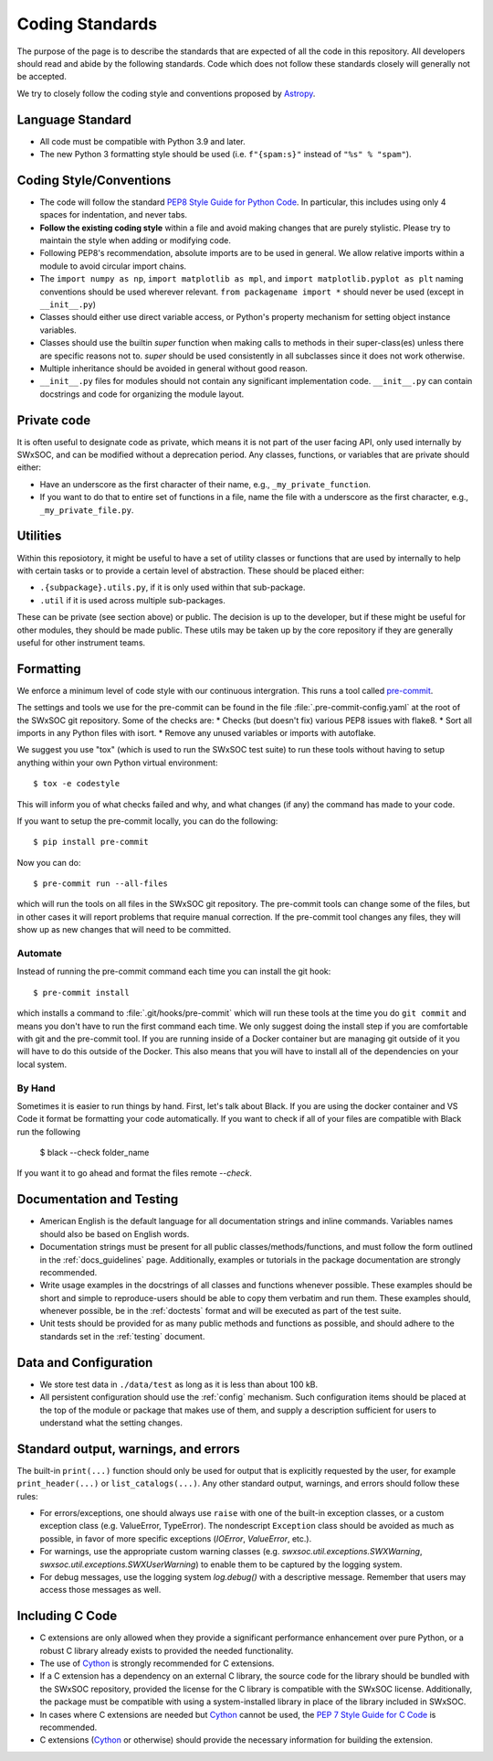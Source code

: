 .. _coding-standards:

****************
Coding Standards
****************

The purpose of the page is to describe the standards that are expected of all the code in this repository.
All developers should read and abide by the following standards.
Code which does not follow these standards closely will generally not be accepted.

We try to closely follow the coding style and conventions proposed by `Astropy <https://docs.astropy.org/en/stable/development/codeguide.html#coding-style-conventions>`_.

Language Standard
=================

* All code must be compatible with Python 3.9 and later.

* The new Python 3 formatting style should be used (i.e.
  ``f"{spam:s}"`` instead of ``"%s" % "spam"``).

Coding Style/Conventions
========================

* The code will follow the standard `PEP8 Style Guide for Python Code <https://www.python.org/dev/peps/pep-0008/>`_.
  In particular, this includes using only 4 spaces for indentation, and never tabs.

* **Follow the existing coding style** within a file and avoid making changes that are purely stylistic.
  Please try to maintain the style when adding or modifying code.

* Following PEP8's recommendation, absolute imports are to be used in general.
  We allow relative imports within a module to avoid circular import chains.

* The ``import numpy as np``, ``import matplotlib as mpl``, and ``import matplotlib.pyplot as plt`` naming conventions should be used wherever relevant.
  ``from packagename import *`` should never be used (except in ``__init__.py``)

* Classes should either use direct variable access, or Python's property mechanism for setting object instance variables.

* Classes should use the builtin `super` function when making calls to methods in their super-class(es) unless there are specific reasons not to.
  `super` should be used consistently in all subclasses since it does not work otherwise.

* Multiple inheritance should be avoided in general without good reason.

* ``__init__.py`` files for modules should not contain any significant implementation code. ``__init__.py`` can contain docstrings and code for organizing the module layout.


Private code
============

It is often useful to designate code as private, which means it is not part of the user facing API, only used internally by SWxSOC, and can be modified without a deprecation period.
Any classes, functions, or variables that are private should either:

- Have an underscore as the first character of their name, e.g., ``_my_private_function``.
- If you want to do that to entire set of functions in a file, name the file with a underscore as the first character, e.g., ``_my_private_file.py``.

Utilities
=========

Within this reposiotory, it might be useful to have a set of utility classes or functions that are used by internally to help with certain tasks or to provide a certain level of abstraction.
These should be placed either:

- ``.{subpackage}.utils.py``, if it is only used within that sub-package.
- ``.util`` if it is used across multiple sub-packages.

These can be private (see section above) or public.
The decision is up to the developer, but if these might be useful for other modules, they should be made public.
These utils may be taken up by the core repository if they are generally useful for other instrument teams.

Formatting
==========

We enforce a minimum level of code style with our continuous intergration.
This runs a tool called `pre-commit <https://pre-commit.com/>`__.

The settings and tools we use for the pre-commit can be found in the file :file:`.pre-commit-config.yaml` at the root of the SWxSOC git repository.
Some of the checks are:
* Checks (but doesn't fix) various PEP8 issues with flake8.
* Sort all imports in any Python files with isort.
* Remove any unused variables or imports with autoflake.

We suggest you use "tox" (which is used to run the SWxSOC test suite) to run these tools without having to setup anything within your own Python virtual environment::

    $ tox -e codestyle

This will inform you of what checks failed and why, and what changes (if any) the command has made to your code.

If you want to setup the pre-commit locally, you can do the following::

    $ pip install pre-commit

Now you can do::

    $ pre-commit run --all-files

which will run the tools on all files in the SWxSOC git repository.
The pre-commit tools can change some of the files, but in other cases it will report problems that require manual correction.
If the pre-commit tool changes any files, they will show up as new changes that will need to be committed.

Automate
--------

Instead of running the pre-commit command each time you can install the git hook::

    $ pre-commit install

which installs a command to :file:`.git/hooks/pre-commit` which will run these tools at the time you do ``git commit`` and means you don't have to run the first command each time.
We only suggest doing the install step if you are comfortable with git and the pre-commit tool.
If you are running inside of a Docker container but are managing git outside of it you will have to do this outside of the Docker.
This also means that you will have to install all of the dependencies on your local system.

By Hand
-------

Sometimes it is easier to run things by hand.
First, let's talk about Black. 
If you are using the docker container and VS Code it format be formatting your code automatically.
If you want to check if all of your files are compatible with Black run the following

    $ black --check folder_name

If you want it to go ahead and format the files remote `--check`.


Documentation and Testing
=========================

* American English is the default language for all documentation strings and inline commands.
  Variables names should also be based on English words.

* Documentation strings must be present for all public classes/methods/functions, and must follow the form outlined in the :ref:`docs_guidelines` page.
  Additionally, examples or tutorials in the package documentation are strongly recommended.

* Write usage examples in the docstrings of all classes and functions whenever possible.
  These examples should be short and simple to reproduce-users should be able to copy them verbatim and run them.
  These examples should, whenever possible, be in the :ref:`doctests` format and will be executed as part of the test suite.

* Unit tests should be provided for as many public methods and functions as possible, and should adhere to the standards set in the :ref:`testing` document.

Data and Configuration
======================

* We store test data in ``./data/test`` as long as it is less than about 100 kB.

* All persistent configuration should use the :ref:`config` mechanism.
  Such configuration items should be placed at the top of the module or package that makes use of them, and supply a description sufficient for users to understand what the setting
  changes.

Standard output, warnings, and errors
=====================================

The built-in ``print(...)`` function should only be used for output that is explicitly requested by the user, for example ``print_header(...)`` or ``list_catalogs(...)``.
Any other standard output, warnings, and errors should follow these rules:

* For errors/exceptions, one should always use ``raise`` with one of the built-in exception classes, or a custom exception class (e.g. ValueError, TypeError).
  The nondescript ``Exception`` class should be avoided as much as possible, in favor of more specific exceptions (`IOError`, `ValueError`, etc.).

* For warnings, use the appropriate custom warning classes (e.g. `swxsoc.util.exceptions.SWXWarning`, `swxsoc.util.exceptions.SWXUserWarning`) to enable them to be captured by the logging system.

* For debug messages, use the logging system `log.debug()` with a descriptive message.
  Remember that users may access those messages as well.

Including C Code
================

* C extensions are only allowed when they provide a significant performance enhancement over pure Python, or a robust C library already exists to provided the needed functionality.

* The use of `Cython`_ is strongly recommended for C extensions.

* If a C extension has a dependency on an external C library, the source code for the library should be bundled with the SWxSOC repository, provided the license for the C library is compatible with the SWxSOC license.
  Additionally, the package must be compatible with using a system-installed library in place of the library included in SWxSOC.

* In cases where C extensions are needed but `Cython`_ cannot be used, the `PEP 7 Style Guide for C Code <https://www.python.org/dev/peps/pep-0007/>`_ is recommended.

* C extensions (`Cython`_ or otherwise) should provide the necessary information for building the extension.

.. _Cython: https://cython.org/